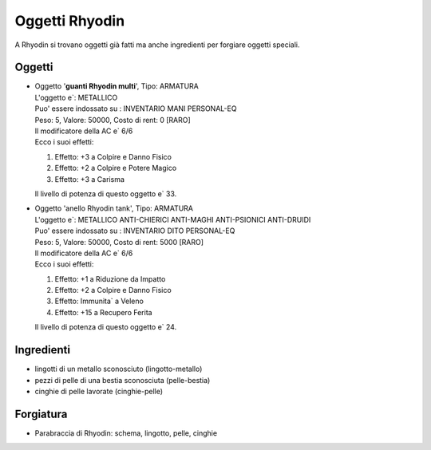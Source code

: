 Oggetti Rhyodin
===============
A Rhyodin si trovano oggetti già fatti ma anche ingredienti per forgiare oggetti speciali.

Oggetti
-------

* | Oggetto '**guanti Rhyodin multi**', Tipo: ARMATURA
  | L'oggetto e`: METALLICO 
  | Puo' essere indossato su : INVENTARIO MANI PERSONAL-EQ 
  | Peso: 5, Valore: 50000, Costo di rent: 0 [RARO]
  | Il modificatore della AC e` 6/6
  | Ecco i suoi effetti:

  1. Effetto:  +3 a Colpire e Danno Fisico
  2. Effetto:  +2 a Colpire e Potere Magico
  3. Effetto:  +3 a Carisma

  | Il livello di potenza di questo oggetto e` 33.

* | Oggetto 'anello Rhyodin tank', Tipo: ARMATURA
  | L'oggetto e`: METALLICO ANTI-CHIERICI ANTI-MAGHI ANTI-PSIONICI ANTI-DRUIDI 
  | Puo' essere indossato su : INVENTARIO DITO PERSONAL-EQ 
  | Peso: 5, Valore: 50000, Costo di rent: 5000 [RARO]
  | Il modificatore della AC e` 6/6
  | Ecco i suoi effetti:
    
  1. Effetto:  +1 a Riduzione da Impatto
  2. Effetto:  +2 a Colpire e Danno Fisico
  3. Effetto:  Immunita` a Veleno 
  4. Effetto:  +15 a Recupero Ferita

  | Il livello di potenza di questo oggetto e` 24.

Ingredienti
-----------
* lingotti di un metallo sconosciuto (lingotto-metallo)
* pezzi di pelle di una bestia sconosciuta (pelle-bestia)
* cinghie di pelle lavorate (cinghie-pelle)

Forgiatura
----------
* Parabraccia di Rhyodin: schema, lingotto, pelle, cinghie
